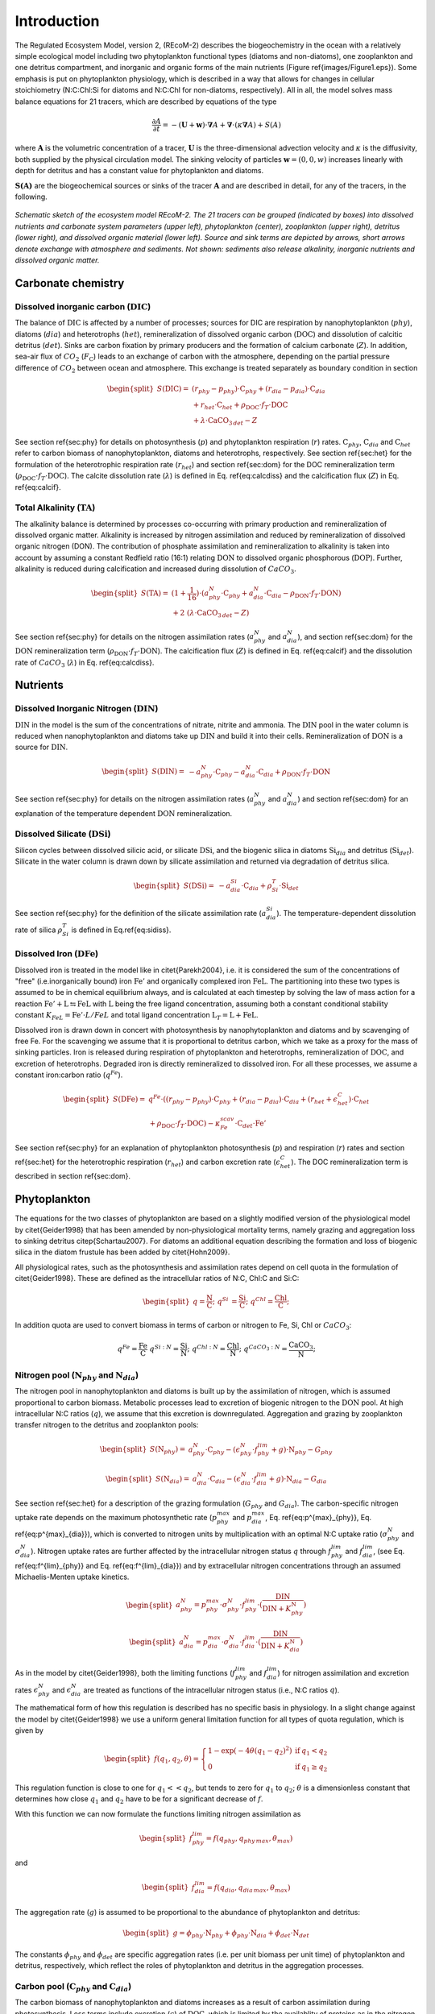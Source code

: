 .. highlight:: shell

============
Introduction
============

The Regulated Ecosystem Model, version 2, (REcoM-2) describes the
biogeochemistry in the ocean with a relatively simple ecological model
including two phytoplankton functional types (diatoms and non-diatoms), one
zooplankton and one detritus compartment, and inorganic and organic
forms of the main nutrients (Figure \ref{images/Figure1.eps}). Some emphasis is put on phytoplankton
physiology, which is described in a way that allows for changes in
cellular stoichiometry (N:C:Chl:Si for diatoms and N:C:Chl for
non-diatoms, respectively). All in all, the model solves mass balance
equations for 21 tracers, which are described by equations of the type

.. math::
   \frac{\partial{A}}{\partial{t}} =-(\mathbf{U} + \mathbf{w})\cdot \mathbf{\nabla} A + 
   \mathbf{\nabla} \cdot \left( \kappa \mathbf{\nabla} A \right) + S(A)

where :math:`\mathbf{A}` is the volumetric concentration of a tracer, :math:`\mathbf{U}` is the
three-dimensional advection velocity and :math:`\kappa` is the diffusivity,
both supplied by the physical circulation model. The sinking velocity of particles 
:math:`\mathbf{w} = (0,0,w)` increases linearly with depth for detritus and has
a constant value for phytoplankton and diatoms.

:math:`\mathbf{S(A)}` are the biogeochemical sources or sinks of the
tracer :math:`\mathbf{A}` and are described in detail, for any of the tracers, in the
following.  

.. figure:: images/Figure1.png
   :scale: 40 %
   :alt: Schematic sketch of the ecosystem model REcoM-2.
   :align: center
 
   *Schematic sketch of the ecosystem model REcoM-2. The 21 tracers can be grouped (indicated by boxes) into dissolved nutrients and carbonate system parameters (upper left), phytoplankton (center), zooplankton (upper right), detritus (lower right), and dissolved organic material (lower left). Source and sink terms are depicted by arrows, short arrows denote exchange with atmosphere and sediments. Not shown: sediments also release alkalinity, inorganic nutrients and dissolved organic matter.*

      
Carbonate chemistry
===================
.. _sec_carbchem:

Dissolved inorganic carbon (:math:`\mathrm{DIC}`)
-------------------------------------------------
The balance of :math:`\mathrm{DIC}` is affected by a number of processes; sources for
DIC are respiration by nanophytoplankton (:math:`phy`), diatoms (:math:`dia`) and
heterotrophs (:math:`het`), remineralization of dissolved organic carbon
(:math:`\mathrm{DOC}`) and dissolution of calcitic detritus (:math:`det`). Sinks are carbon
fixation by primary producers and the formation of calcium carbonate
(:math:`Z`). In addition, sea-air flux of :math:`CO_2` (:math:`F_{\mathrm{C}}`) leads to an
exchange of carbon with the atmosphere, depending on the partial
pressure difference of :math:`CO_2` between ocean and atmosphere. This
exchange is treated separately as boundary condition in section

.. math::
   \begin{split}
   S(\mathrm{DIC}) = & \;(r_{phy} - p_{phy}) \cdot \mathrm{C}_{phy} + (r_{dia} - p_{dia})
   \cdot \mathrm{C}_{dia} \\ &\; + r_{het} \cdot \mathrm{C}_{het} + \rho_{\mathrm{DOC}} \cdot f_T
   \cdot \mathrm{DOC}\\ &\; + \lambda \cdot \mathrm{CaCO}_{3 \,det} - Z
   \end{split}
 
See section \ref{sec:phy} for details on photosynthesis (:math:`p`) and
phytoplankton respiration (:math:`r`) rates. :math:`\mathrm{C}_{phy}`, :math:`\mathrm{C}_{dia}` and
:math:`\mathrm{C}_{het}` refer to carbon biomass of nanophytoplankton, diatoms and
heterotrophs, respectively. See section \ref{sec:het} for the
formulation of the heterotrophic respiration rate (:math:`r_{het}`) and
section \ref{sec:dom} for the DOC remineralization term (:math:`\rho_{\mathrm{DOC}} \cdot f_T \cdot \mathrm{DOC}`). 
The calcite dissolution rate (:math:`\lambda`) is defined
in Eq. \ref{eq:calcdiss} and the calcification flux (:math:`Z`) in
Eq. \ref{eq:calcif}.


Total Alkalinity (:math:`\mathrm{TA}`) 
--------------------------------------

The alkalinity balance is
determined by processes co-occurring with primary production and
remineralization of dissolved organic matter. Alkalinity is increased by nitrogen assimilation and reduced by remineralization of dissolved
organic nitrogen (DON). The contribution of phosphate
assimilation and remineralization to alkalinity is taken into account
by assuming a constant Redfield ratio (16:1) relating :math:`\mathrm{DON}` to
dissolved organic phosphorous (:math:`\mathrm{DOP}`). Further, alkalinity is reduced
during calcification and increased during
dissolution of :math:`CaCO_3`.

.. math::
   \begin{split}
   S(\mathrm{TA}) = & \;(1 + \frac{1}{16}) \cdot ( a^N_{phy} \cdot \mathrm{C}_{phy} +
   a^N_{dia} \cdot \mathrm{C}_{dia}- \rho_{\mathrm{DON}} \cdot f_T \cdot \mathrm{DON} )     \\ 
   &+ 2\;(\lambda \cdot \mathrm{CaCO}_{3 \,det} - Z)
   \end{split}

See section \ref{sec:phy} for details on the nitrogen assimilation
rates (:math:`a^N_{phy}` and :math:`a^N_{dia}`), and section \ref{sec:dom} for the
:math:`\mathrm{DON}` remineralization term (:math:`\rho_{\mathrm{DON}} \cdot f_T \cdot \mathrm{DON}`).
The calcification flux (:math:`Z`) is defined in Eq. \ref{eq:calcif} and the dissolution rate of :math:`CaCO_3` (:math:`\lambda`) in Eq. \ref{eq:calcdiss}.

Nutrients
=========
.. _sec_nuts:

Dissolved Inorganic Nitrogen (:math:`\mathrm{DIN}`)
---------------------------------------------------

:math:`\mathrm{DIN}` in the model is the sum of the concentrations of nitrate,
nitrite and ammonia. The :math:`\mathrm{DIN}` pool in the water column is reduced
when nanophytoplankton and diatoms take up :math:`\mathrm{DIN}` and build it into
their cells. Remineralization of :math:`\mathrm{DON}` is a source for :math:`\mathrm{DIN}`.


.. math::
   \begin{split}
   S(\mathrm{DIN}) = &\; - a^N_{phy} \cdot \mathrm{C}_{phy} - a^N_{dia} \cdot \mathrm{C}_{dia} +
   \rho_{\mathrm{DON}} \cdot f_T \cdot \mathrm{DON}  
   \end{split}


See section \ref{sec:phy} for details on the nitrogen assimilation
rates (:math:`a^N_{phy}` and :math:`a^N_{dia}`) and section \ref{sec:dom} for an
explanation of the temperature dependent :math:`\mathrm{DON}` remineralization. 


Dissolved Silicate (:math:`\mathrm{DSi}`)
-----------------------------------------

Silicon cycles between dissolved silicic acid, or silicate :math:`\mathrm{DSi}`, and
the biogenic silica in diatoms :math:`\mathrm{Si}_{dia}` and detritus
(:math:`\mathrm{Si}_{det}`). Silicate in the water column is drawn down by silicate
assimilation and returned via degradation of detritus silica.

.. math::
   \begin{split}
   S(\mathrm{DSi}) = &\; - a^{Si}_{dia} \cdot \mathrm{C}_{dia} + \rho^T_{Si} \cdot \mathrm{Si}_{det}
   \end{split}

See section \ref{sec:phy} for the definition of the silicate
assimilation rate (:math:`a^{Si}_{dia}`). The temperature-dependent
dissolution rate of silica :math:`\rho^T_{Si}` is defined in
Eq.\ \ref{eq:sidiss}.


Dissolved Iron (:math:`\mathrm{DFe}`)
-------------------------------------

Dissolved iron is treated in the model like in \citet{Parekh2004},
i.e. it is considered the sum of the concentrations of "free"
(i.e.\ inorganically bound) iron :math:`\mathrm{Fe}'` and organically
complexed iron :math:`\mathrm{FeL}`. The partitioning into these two types
is assumed to be in chemical equilibrium always, and is calculated at
each timestep by solving the law of mass action for a reaction
:math:`\mathrm{Fe}' + \mathrm{L} \leftrightarrows \mathrm{FeL}` with
:math:`\mathrm{L}` being the free ligand concentration, assuming both a
constant conditional stability constant :math:`K_{FeL} = \mathrm{Fe}' \cdot
L / FeL` and total ligand concentration :math:`\mathrm{L}_T = \mathrm{L} +
\mathrm{FeL}`.

Dissolved iron is drawn down in concert with photosynthesis by
nanophytoplankton and diatoms and by scavenging of free Fe. For the
scavenging we assume that it is proportional to detritus carbon, which
we take as a proxy for the mass of sinking particles. Iron is
released during  respiration of phytoplankton and heterotrophs,
remineralization of :math:`\mathrm{DOC}`, and excretion of heterotrophs.
Degraded iron is directly remineralized to dissolved iron. For all
these processes, we assume a constant iron:carbon ratio (:math:`q^{Fe}`).

.. math::
   \begin{split}
   S(\mathrm{DFe}) = &\; q^{Fe} \cdot ( (r_{phy} -
   p_{phy} ) \cdot \mathrm{C}_{phy} + (r_{dia} - p_{dia} ) \cdot \mathrm{C}_{dia} + (r_{het}
   + \epsilon^C_{het}) \cdot \mathrm{C}_{het}\\ 
   &\; + \rho_{\mathrm{DOC}} \cdot f_T \cdot \mathrm{DOC}) - \kappa^{scav}_{Fe} \cdot
   \mathrm{C}_{det} \cdot \mathrm{Fe}'
   \end{split}

See section \ref{sec:phy} for an explanation of phytoplankton photosynthesis (:math:`p`) and respiration (:math:`r`) rates and section \ref{sec:het} for the heterotrophic
respiration (:math:`r_{het}`) and carbon excretion rate (:math:`\epsilon^C_{het}`). The DOC remineralization term is described in section \ref{sec:dom}. 

Phytoplankton
=============
.. _sec_phy:

The equations for the two classes of phytoplankton are based on a
slightly modified version of the physiological model by
\citet{Geider1998} that has been amended by non-physiological
mortality terms, namely grazing and aggregation loss to sinking
detritus \citep{Schartau2007}. For diatoms an additional equation
describing the formation and loss of biogenic silica in the diatom
frustule has been added by \citet{Hohn2009}.

All physiological rates, such as the photosynthesis and assimilation rates 
depend on cell quota in the formulation of \citet{Geider1998}. These are defined as the intracellular ratios of N:C, Chl:C and Si:C:

.. math::
   \begin{split}
   q = \frac{\mathrm{N}}{\mathrm{C}};\;\;\; q^{Si} &= \frac{\mathrm{Si}}{\mathrm{C}};\;\;\; q^{Chl} = \frac{\mathrm{Chl}}{\mathrm{C}};\;\;\;
   \end{split}
 
In addition quota are used to convert biomass in terms of carbon or nitrogen to Fe, Si, Chl or :math:`CaCO_3`:

.. math::
   q^{Fe} = \frac{\mathrm{Fe}}{\mathrm{C}} \;\;\;
   q^{Si:N} = \frac{\mathrm{Si}}{\mathrm{N}};\;\;\; q^{Chl:N} = \frac{\mathrm{Chl}}{\mathrm{N}};\;\;\;q^{CaCO_3:N} = \frac{\mathrm{CaCO_3}}{\mathrm{N}}; 

Nitrogen pool (:math:`\mathrm{N}_{phy}` and :math:`\mathrm{N}_{dia}`)
---------------------------------------------------------------------

The nitrogen pool in nanophytoplankton and diatoms is built up by the
assimilation of nitrogen, which is assumed proportional to carbon biomass.
Metabolic processes lead to excretion of biogenic nitrogen to the
:math:`\mathrm{DON}` pool.  At high intracellular N:C ratios (:math:`q`), we assume that this
excretion is downregulated.  Aggregation and grazing by zooplankton
transfer nitrogen to the detritus and zooplankton pools:

.. math::
   \begin{split}
   S(\mathrm{N}_{phy}) = &\;a^N_{phy} \cdot \mathrm{C}_{phy} - (\epsilon^N_{phy} \cdot
   f^{lim}_{phy} + g) \cdot \mathrm{N}_{phy}  - G_{phy} 
   \end{split}

.. math::
   \begin{split}
   S(\mathrm{N}_{dia}) = &\;a^N_{dia} \cdot \mathrm{C}_{dia} -
   (\epsilon^N_{dia} \cdot f^{lim}_{dia} + g) \cdot \mathrm{N}_{dia} - G_{dia} 
   \end{split}

See section \ref{sec:het} for a description of the grazing formulation
(:math:`G_{phy}` and :math:`G_{dia}`).
The carbon-specific nitrogen uptake rate depends on the maximum
photosynthetic rate (:math:`p_{phy}^{max}` and :math:`p_{dia}^{max}`,
Eq. \ref{eq:p^{max}_{phy}}, Eq. \ref{eq:p^{max}_{dia}}), which is
converted to nitrogen units by multiplication with an optimal N:C
uptake ratio (:math:`\sigma^N_{phy}` and :math:`\sigma^N_{dia}`). Nitrogen uptake
rates are further affected by the intracellular nitrogen status :math:`q`
through :math:`f^{lim}_{phy}` and :math:`f^{lim}_{dia}`, (see
Eq. \ref{eq:f^{lim}_{phy}} and Eq. \ref{eq:f^{lim}_{dia}}) and by
extracellular nitrogen concentrations through an assumed 
Michaelis-Menten uptake kinetics.

.. math::
   \begin{split}
   a_{phy}^{N} = p_{phy}^{max} \cdot \sigma_{phy}^N \cdot
   f^{lim}_{phy} \cdot (\frac{\mathrm{DIN}}{\mathrm{DIN} + K_{phy}^{\mathrm{N}}}) 
   \end{split}

.. math::
   \begin{split}
   a_{dia}^{N} = p_{dia}^{max} \cdot \sigma_{dia}^N \cdot
   f^{lim}_{dia} \cdot (\frac{\mathrm{DIN}}{\mathrm{DIN} + K_{dia}^{\mathrm{N}}}) 
   \end{split}

As in the model by \citet{Geider1998}, both the limiting functions
(:math:`f^{lim}_{phy}` and :math:`f^{lim}_{dia}`) for nitrogen assimilation and
excretion rates :math:`\epsilon^N_{phy}` and :math:`\epsilon^N_{dia}` are
treated as functions of the intracellular nitrogen status (i.e., N:C ratios
:math:`q`). 

The mathematical form of how this regulation is described has
no specific basis in physiology. In a slight change against the model
by \citet{Geider1998} we use a uniform general limitation function
for all types of quota regulation, which is given by

.. math::
   \begin{split}
   f(q_1,q_2,\theta) = \left\{ 
   \begin{array}{lll}
   1 - \exp(-4 \theta (q_1-q_2)^2 ) & \mathrm{if} & q_1 < q_2\\
   0          & \mathrm{if} & q_1 \ge q_2
   \end{array}
   \right.
   \end{split}

This regulation function is close to one for :math:`q_1 << q_2`, but tends
to zero for :math:`q_1` \to :math:`q_2`; :math:`\theta` is a dimensionless constant that
determines how close :math:`q_1` and :math:`q_2` have to be for a significant
decrease of :math:`f`.

With this function we can now formulate the functions limiting nitrogen
assimilation as

.. math::
   \begin{split}
   f^{lim}_{phy} = f(q_{phy},q_{phy\,max},\theta_{max}) 
   \end{split}

and

.. math::
   \begin{split}
   f^{lim}_{dia} = f(q_{dia},q_{dia\,max},\theta_{max}) 
   \end{split}

The aggregation rate (:math:`g`) is assumed to be proportional to the
abundance of phytoplankton and detritus: 

.. math::
   \begin{split}
   g = \phi_{phy} \cdot \mathrm{N}_{phy} + \phi_{phy} \cdot
   \mathrm{N}_{dia} + \phi_{det} \cdot \mathrm{N}_{det}
   \end{split}

The constants :math:`\phi_{phy}`  and :math:`\phi_{det}` are specific aggregation
rates (i.e. per unit biomass per unit time) of phytoplankton and
detritus, respectively, which reflect the roles of phytoplankton and
detritus in the aggregation processes.

Carbon pool (:math:`\mathrm{C}_{phy}` and :math:`\mathrm{C}_{dia}`)
-------------------------------------------------------------------

The carbon biomass of nanophytoplankton and diatoms increases as a
result of carbon assimilation during photosynthesis. Loss terms
include excretion (:math:`\epsilon`) of :math:`\mathrm{DOC}`, which is limited by the
availablity of proteins as in the nitrogen pool, respiration (:math:`r`),
aggregation (:math:`g`), and grazing (:math:`G`).

.. math::
   \begin{split}
   \label{C_{phy}}
   S(\mathrm{C}_{phy}) = &\;(p_{phy}  - \epsilon^C_{phy} \cdot f^{lim}_{phy} -
   r_{phy} - g) \cdot \mathrm{C}_{phy} - \frac{1}{q_{phy}}Ê\cdot G_{phy}
   \end{split}

.. math::
   \begin{split}
   \label{C_{dia}}
   S(\mathrm{C}_{dia}) = &\;(p_{dia}  - \epsilon^C_{dia}  \cdot f^{lim}_{dia} -
   r_{dia} - g) \cdot \mathrm{C}_{dia} -  \frac{1}{q_{dia}} \cdot G_{dia} 
   \end{split}

Grazing (:math:`G`) is calculated on the basis of nitrogen biomass and
converted to carbon using the intracellular N:C ratio (:math:`q_{phy}`, :math:`q_{dia}`). See section \ref{sec:het} for the grazing
formulation, Eq. \ref{eq:g} for the aggregation rate :math:`g` and Eq. \ref{eq:f^{lim}_{phy}} and
Eq. \ref{eq:f^{lim}_{dia}} for the limiter functions for the carbon
excretion rates :math:`\epsilon^C_{phy}` and :math:`\epsilon^C_{dia}`.

The photosynthetic rate (:math:`p_{phy}` and :math:`p_{dia}`) is a saturating
function of the photosynthetically active radiation (:math:`PAR`). The
saturating light level is affected by the internal chlorophyll status
of the cells. The initial slope of the photosynthesis-irradiance-curve
is obtained by multiplication of the light harvesting efficiency per
chlorophyll (:math:`\alpha`) with the intracellular chlorophyll to carbon
ratio (:math:`q^{Chl}`).

.. math::
   \label{eq:p_{phy}}
   p_{phy} = p^{max}_{phy} \cdot \left( 1 - \exp \left( -\alpha_{phy} \cdot
    q^{Chl}_{phy} \cdot PAR / p^{max}_{phy} \right) \right) 

.. math::
   \label{eq:p_{dia}}
   p_{dia} =p^{max}_{dia} \cdot \left( 1 - \exp \left( -\alpha_{dia} \cdot
    q^{Chl}_{dia} \cdot PAR / p^{max}_{dia} \right) \right) 


The apparent maximum photosynthetic rates (:math:`p^{max}_{phy}` and
:math:`p^{max}_{dia}`) are based on the true constant maximum photosynthetic
rates :math:`\mu^{max}_{phy}` and :math:`\mu^{max}_{dia}`, but vary with the
metabolic state of the cell, external dissolved Fe concentration and
temperature: 

.. math::
   \label{eq:p^{max}_{phy}}
   \begin{split}
   p^{max}_{phy} = &\;\mu^{max}_{phy} \cdot f_{T} \cdot \min( l^{Fe}_{phy}, l^{N}_{min})
   \end{split}

.. math::
   \label{eq:p^{max}_{dia}}
   \begin{split}
   p^{max}_{dia} = &\;\mu^{max}_{dia} \cdot f_{T} \cdot \min( l^{Fe}_{dia}, l^{N}_{min}, l^{Si}_{min})
   \end{split}

Growth, as most metabolic processes is faster at higher temperatures. We
parameterize this by multiplication of the maximum growth rate
with an Arrhenius function :math:`f_T` of the local temperature (:math:`T` in Kelvin),
relative to a reference temperature :math:`T_{ref}`: 

.. math::
   \label{eq:arr}
   f_T = \exp \left(- 4500 \cdot \left( \frac{1}{T}- \frac{1}{T_{ref}}\right) \right)

Growth-limitation by iron is represented by a Michaelis-Menten term

.. math::
   \label{eq:limFe}
   l^{Fe}_{phy} = \frac{\mathrm{DFe}}{\mathrm{DFe} + K^{Fe}_{phy}}, \;\;\; l^{Fe}_{dia} = \frac{\mathrm{DFe}}{\mathrm{DFe} + K^{Fe}_{dia}}

while nitrogen limitation of nanophytoplankton and diatoms is modeled as a
function of the intracellular nitrogen quota :math:`q`, with growth
ceasing completely at a minimum quota :math:`q_{min}` 

.. math::
   \label{eq:l_{minNC}}
   \begin{split}
   l^N_{min} = f(q_{min},q,\theta_{min})
   \end{split}

For diatoms, photosynthesis is also downregulated if the cellular Si:C
ratio (:math:`q^{Si}`) approaches a minimum ratio :math:`q^{Si}_{min}`

.. math::
   \label{eq:l_{minSiC}}
   \begin{split}
   l^{Si}_{min} = f(q_{min}^{Si},q^{Si},\theta_{min}^{Si})
   \end{split}

:math:`\theta_{min}` and :math:`\theta_{min}^{Si}` are dimensionless
constants which regulate the steepness of the quota-growth relation (see Eq. \ref{eq:lim}). 


The respiration rates (:math:`r_{phy}` and :math:`r_{dia}`) represent the
sum of maintenance metabolic losses and the costs of biosynthesis,
which are proportional to the rates of nutrient assimilation: 
 
.. math::
   \label{eq:r_{phy}}
   \begin{split}
   r_{phy} = \eta_{phy} \cdot f^{lim}_{phy} + \zeta^{N} \cdot a^{N}_{phy}
   \end{split}

.. math::
   \label{eq:r_{dia}}
   \begin{split}
   r_{dia} = \eta_{dia} \cdot f^{lim}_{dia} + \zeta^{N} \cdot
   a^{N}_{dia} + \zeta^{Si} \cdot a^{Si}_{dia} 
   \end{split}

See Eq. \ref{eq:f^{lim}_{phy}} and Eq. \ref{eq:f^{lim}_{dia}} for the
limiting functions :math:`f^{lim}` of the constant maintenance respiration
rates :math:`\eta_{phy}` and :math:`\eta_{dia}`. :math:`\zeta` denotes the cost for
nutrient uptake and synthesis of cellular machinery in mol carbon per
mol of nitrogen and silicon, respectively. See
Eq. \ref{eq:a_{phy}^{N}}, Eq. \ref{eq:a_{dia}^{N}} and
Eq. \ref{eq:a^{Si}_{dia}} for details of the nutrient assimilation
rates.

Chlorophyll (:math:`\mathrm{Chl}_{phy}` and :math:`\mathrm{Chl}_{dia}`)
-----------------------------------------------------------------------

Chlorophyll synthesis is modeled as a function of irradiance and of nitrogen
assimilation. Chlorophyll is degraded with a fixed rate (:math:`d^{Chl}`), and lost via aggregation (:math:`g`) and grazing (:math:`G`). 

.. math::
   \label{Chl_{phy}}
   \begin{split}
   S(\mathrm{Chl}_{phy}) = &\;s_{phy}  \cdot \mathrm{C}_{phy}
   - (d^{Chl}_{phy} + g) \cdot \mathrm{Chl}_{phy} - G_{phy} \cdot q^{Chl:N}_{phy} 
   \end{split}

.. math::
   \label{Chl_{dia}}
   \begin{split}
   S(\mathrm{Chl}_{dia}) = &\;s_{dia}  \cdot \mathrm{C}_{dia}
   - (d^{Chl}_{dia} + g) \cdot \mathrm{Chl}_{dia} - G_{dia} \cdot q^{Chl:N}_{dia} 
   \end{split}

See Eq. \ref{eq:g} for the aggregation rate
(:math:`g`). The grazing flux :math:`G` in terms of nitrogen biomass is converted
to chlorophyll using the intracellular Chl:N ratio (:math:`q^{Chl:N}`).

The chlorophyll synthesis rate :math:`s` is assumed to be proportional to
the nitrogen assimilation rate, as nitrogen is required for the
synthesis of chlorophyll, for light harvesting and in the
photosynthetic apparatus: 

.. math::
   \label{s_{phy}}
   \begin{split}
   s_{phy} = a _{phy}^{N} \cdot q_{phy\;max}^{Chl:N} \cdot 
   \min\left( 1, \frac{p_{phy}}{\alpha_{phy} \cdot q^{Chl}_{phy} \cdot
   PAR} \right) 
   \end{split}

.. math::
   \label{s_{dia}}
   \begin{split}
   s_{dia}= a _{dia}^{N} \cdot q_{dia\,max}^{Chl:N} \cdot 
   \min\left( 1, \frac{p_{dia}}{\alpha_{dia} \cdot q^{Chl}_{dia} \cdot
   PAR} \right) 
   \end{split}

The carbon-specific nitrogen assimilation rates (:math:`a_{phy}^{N}` and
:math:`a_{dia}^{N}`, see Eq. \ref{eq:a_{phy}^{N}} and \ref{eq:a_{dia}^{N}})
are converted to chlorophyll units by multiplication with a constant
maximum Chl:N ratio (:math:`q_{phy\;max}^{Chl:N}`) and
(:math:`q_{dia\,max}^{Chl:N}`). The regulation term 
:math:`\min(1, p_{phy} / (\alpha_{phy} \cdot q^{Chl}_{phy} \cdot PAR) )`
reflects the ratio of enery assimilated to energy absorbed; it
increases under low irradiance and declines as photosynthesis becomes
light saturated and/or nutrient limited. 
See Eq. \ref{eq:p_{phy}}
and Eq. \ref{eq:p_{dia}} for the descriptions of photosynthesis rate 
:math:`p_{phy}` and :math:`p_{dia}`.  

Diatom silica pool (:math:`\mathrm{Si}_{dia}`) 
----------------------------------------------

The silica frustule of diatoms is built through silicate assimilation. Any term that leads to
a decrease in N-biomass through excretion, grazing or aggregation, on
the other hand, leads to a corresponding transfer of silica to the
detritus silica pool.
 
.. math::
   \label{Si_{dia}}
   \begin{split}
   S(\mathrm{Si}_{dia}) = &\; a^{Si}_{dia} \cdot \mathrm{C}_{dia} - (\epsilon^{N}_{dia}
   \cdot f^{lim}_{dia} + g) \cdot \mathrm{Si}_{dia} - G_{dia} \cdot q^{Si:N}_{dia} 
   \end{split}

The intracellular Si:N ratio :math:`q^{Si:N}_{dia}` is used to convert the
grazing flux :math:`G_{dia}` (Eq. \ref{eq:Gdia}) to the corresponding loss in biogenic silica. See
Eq. \ref{eq:g} for the aggregation rate (:math:`g`) and
Eq. \ref{eq:f^{lim}_{dia}} for the function (:math:`f^{lim}_{dia}`) limiting
the excretion rate (:math:`\epsilon^N_{dia}`).

Silicate assimilation is treated as a relatively independent metabolic
pathway. Here, silicon uptake is formulated as Michaelis-Menten
kinetics. The maximum silicon uptake rate is calculated from the
constant maximum photosynthesis rate (:math:`\mu^{max}_{dia}`) by
multiplying it with a constant maximum Si:C uptake ratio
(:math:`\sigma_{dia}^{Si}`), and is regulated by intracellular N:C and Si:C
ratios (:math:`f^{lim}_{dia}` and :math:`f^{Si}_{dia}`) and temperature
(:math:`f_{T}`). Silicon uptake is reduced when cellular Si:C ratios (:math:`q^{Si}`)
approach the maximum Si:C ratio
(:math:`q_{max}^{Si}`). :math:`\theta_{max}^{Si}` is a dimensionless
constant which is used to regulate the slope.  

.. math::
   \label{eq:a^{Si}_{dia}}
   \begin{split}
   a^{Si}_{dia} = \mu^{max}_{dia} \cdot  \sigma_{dia}^{Si} \cdot f_{T}
   \cdot f^{lim}_{dia} \cdot f^{Si}_{dia} \cdot (\frac{\mathrm{DSi}}{\mathrm{DSi} +
   K_{dia}^{\mathrm{Si}}}) 
   \end{split}

.. math::
   \label{eq:f^{Si}_{dia}}
   \begin{split}
   f^{Si}_{dia} = f(q^{Si},q_{max}^{Si},\theta_{max}^{Si})
   \end{split}

Iron limitation shows an indirect influence on silicate assimilation
via variable intracellular Si:N:C ratios by affecting the assimilation
of nitrogen and carbon. 
See Eq. \ref{eq:f^{lim}_{dia}} for the description of the limiting
function :math:`f^{lim}_{dia}` and Eq. \ref{eq:arr} for the definition of
the temperature dependence :math:`f_{T}`. 

Calcite pool (:math:`\mathrm{CaCO}_{3 \, phy}`)
-----------------------------------------------

In REcoM-2, the formation of biogenic calcium carbonate is limited to
phytoplankton (i.e.\ coccolithophorids) which are assumed to form a
constant fraction of the non-diatom phytoplankton. Formation of
:math:`CaCO_3` by heterotrophs, such as foraminifera or pteropods is
neglected. Biogenic :math:`CaCO_3` is transformed into detritus :math:`CaCO_3`
along with organic matter excretion, respiration, aggregation and
grazing.

.. math::
   \label{CaCO3}
   \begin{split}
   S(\mathrm{CaCO}_{3\,phy}) = &\; Z - (\epsilon^C_{phy}  \cdot f^{lim}_{phy} +
   r_{phy} + g ) \cdot \mathrm{CaCO}_{3\,phy} - G_{phy} \cdot
   q^{CaCO_3:N}_{phy} 
   \end{split}

Calcification (:math:`Z`) is proportional to gross carbon fixation by
nanophytoplankton:
 
.. math::
   \label{eq:calcif}
   Z = \psi \cdot p_{phy} \cdot \mathrm{C}_{phy} 

$\psi$ is the calcite production ratio that incorporates the ratio of
calcium carbonate producers to total nanophytoplankton and the :math:`CaCO_3`:POC
ratio in coccolithophorids. The latter is assumed to be 1.  

See Eq. \ref{eq:f^{lim}_{phy}} for the function :math:`f^{lim}_{phy}`
limiting the excretion rate :math:`\epsilon^C_{phy}`. Nanophytoplankton photosynthesis (:math:`p_{phy}`)
respiration (:math:`r_{phy}`) and aggregation (:math:`g`) rates are defined
in Eq. \ref{eq:p_{phy}}, Eq. \ref{eq:r_{phy}} and Eq. \ref{eq:g}, respectively. The grazing flux :math:`G_{phy}` (Eq. \ref{eq:Gphy}) is
calculated in units of nitrogen biomass and converted to :math:`CaCO_3`
using the intracellular :math:`CaCO_3`:N ratio (:math:`q^{CaCO_3:N}_{phy}`). 






